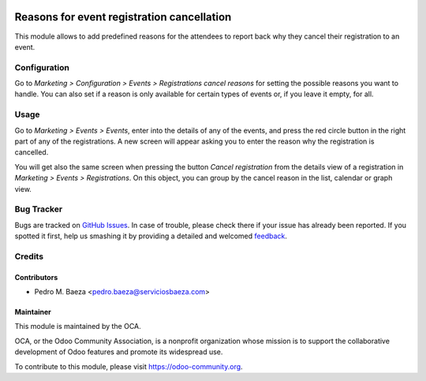 .. image:: https://img.shields.io/badge/licence-AGPL--3-blue.svg
   :target: http://www.gnu.org/licenses/agpl-3.0-standalone.html
   :alt: License: AGPL-3

===========================================
Reasons for event registration cancellation
===========================================

This module allows to add predefined reasons for the attendees to report back
why they cancel their registration to an event.

Configuration
=============

Go to *Marketing > Configuration > Events > Registrations cancel reasons* for
setting the possible reasons you want to handle. You can also set if a reason
is only available for certain types of events or, if you leave it empty, for
all.

Usage
=====

Go to *Marketing > Events > Events*, enter into the details of any of the
events, and press the red circle button in the right part of any of the
registrations. A new screen will appear asking you to enter the reason why the
registration is cancelled.

You will get also the same screen when pressing the button
*Cancel registration* from the details view of a registration in
*Marketing > Events > Registrations*. On this object, you can group by the
cancel reason in the list, calendar or graph view.

.. image:: https://odoo-community.org/website/image/ir.attachment/5784_f2813bd/datas
   :alt: Try me on Runbot
   :target: https://runbot.odoo-community.org/runbot/199/8.0

Bug Tracker
===========

Bugs are tracked on `GitHub Issues
<https://github.com/OCA/event/issues>`_. In case of trouble, please
check there if your issue has already been reported. If you spotted it first,
help us smashing it by providing a detailed and welcomed `feedback
<https://github.com/OCA/
event/issues/new?body=module:%20
event_registration_cancel_reason%0Aversion:%20
8.0%0A%0A**Steps%20to%20reproduce**%0A-%20...%0A%0A**Current%20behavior**%0A%0A**Expected%20behavior**>`_.

Credits
=======

Contributors
------------

* Pedro M. Baeza <pedro.baeza@serviciosbaeza.com>

Maintainer
----------

.. image:: https://odoo-community.org/logo.png
   :alt: Odoo Community Association
   :target: https://odoo-community.org

This module is maintained by the OCA.

OCA, or the Odoo Community Association, is a nonprofit organization whose
mission is to support the collaborative development of Odoo features and
promote its widespread use.

To contribute to this module, please visit https://odoo-community.org.
